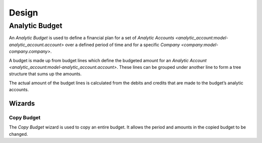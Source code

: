 ******
Design
******

.. _model-analytic_account.budget:

Analytic Budget
===============

An *Analytic Budget* is used to define a financial plan for a set of `Analytic
Accounts <analytic_account:model-analytic_account.account>` over a defined
period of time and for a specific `Company <company:model-company.company>`.

A budget is made up from budget lines which define the budgeted amount for an
`Analytic Account <analytic_account:model-analytic_account.account>`.
These lines can be grouped under another line to form a tree structure that
sums up the amounts.

The actual amount of the budget lines is calculated from the debits and credits
that are made to the budget’s analytic accounts.

.. seealso::

   Analytic budgets can be managed from the main menu item:

      |Financial --> Budgets --> Analytic Budgets|__

      .. |Financial --> Budgets --> Analytic Budgets| replace:: :menuselection:`Financial --> Budgets --> Analytic Budgets`
      __ https://demo.tryton.org/model/analytic_account.budget

   The actual amounts for the budgets can be found from the main menu item:

      :menuselection:`Financial --> Reporting --> Analytic Budgets`

Wizards
-------

.. _wizard-analytic_account.budget.copy:

Copy Budget
^^^^^^^^^^^

The *Copy Budget* wizard is used to copy an entire budget.
It allows the period and amounts in the copied budget to be changed.

